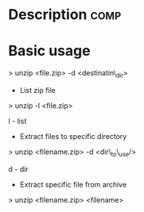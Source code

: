 


* Description							       :comp:

* Basic usage

> unzip <file.zip> -d <destinatin\_dir>

+ List zip file

> unzip -l <file.zip>

l - list

+ Extract files to specific directory

> unzip <filename.zip> -d <dir\_to\_use/>

d - dir

+ Extract specific file from archive

> unzip <filename.zip> <filename>
